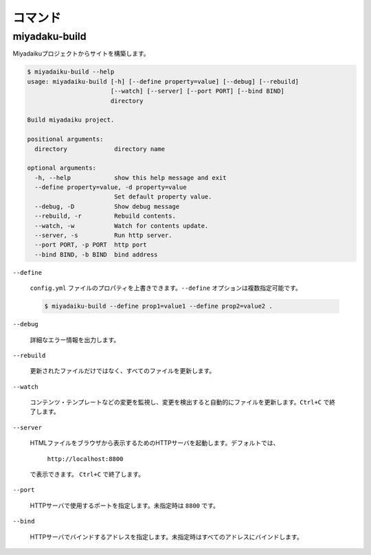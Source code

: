 
.. article::
  :order: 120
  

コマンド
======================

miyadaku-build
-------------------

Miyadaikuプロジェクトからサイトを構築します。

.. code-block:: text

    $ miyadaiku-build --help
    usage: miyadaiku-build [-h] [--define property=value] [--debug] [--rebuild]
                           [--watch] [--server] [--port PORT] [--bind BIND]
                           directory

    Build miyadaiku project.

    positional arguments:
      directory             directory name

    optional arguments:
      -h, --help            show this help message and exit
      --define property=value, -d property=value
                            Set default property value.
      --debug, -D           Show debug message
      --rebuild, -r         Rebuild contents.
      --watch, -w           Watch for contents update.
      --server, -s          Run http server.
      --port PORT, -p PORT  http port
      --bind BIND, -b BIND  bind address



``--define``

    ``config.yml`` ファイルのプロパティを上書きできます。``--define`` オプションは複数指定可能です。

    .. code-block:: console
    
       $ miyadaiku-build --define prop1=value1 --define prop2=value2 .
    
``--debug`` 

    詳細なエラー情報を出力します。

``--rebuild``

    更新されたファイルだけではなく、すべてのファイルを更新します。

``--watch``

   コンテンツ・テンプレートなどの変更を監視し、変更を検出すると自動的にファイルを更新します。``Ctrl+C`` で終了します。

``--server``

   HTMLファイルをブラウザから表示するためのHTTPサーバを起動します。デフォルトでは、

       ``http://localhost:8800``  

   で表示できます。 ``Ctrl+C`` で終了します。


``--port``

   HTTPサーバで使用するポートを指定します。未指定時は ``8800`` です。

``--bind``

   HTTPサーバでバインドするアドレスを指定します。未指定時はすべてのアドレスにバインドします。


